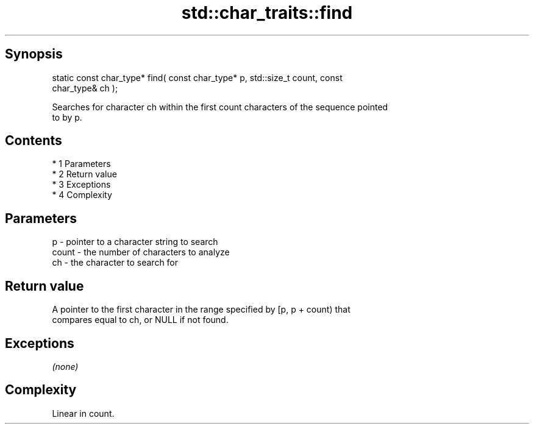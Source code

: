 .TH std::char_traits::find 3 "Apr 19 2014" "1.0.0" "C++ Standard Libary"
.SH Synopsis
   static const char_type* find( const char_type* p, std::size_t count, const
   char_type& ch );

   Searches for character ch within the first count characters of the sequence pointed
   to by p.

.SH Contents

     * 1 Parameters
     * 2 Return value
     * 3 Exceptions
     * 4 Complexity

.SH Parameters

   p     - pointer to a character string to search
   count - the number of characters to analyze
   ch    - the character to search for

.SH Return value

   A pointer to the first character in the range specified by [p, p + count) that
   compares equal to ch, or NULL if not found.

.SH Exceptions

   \fI(none)\fP

.SH Complexity

   Linear in count.
